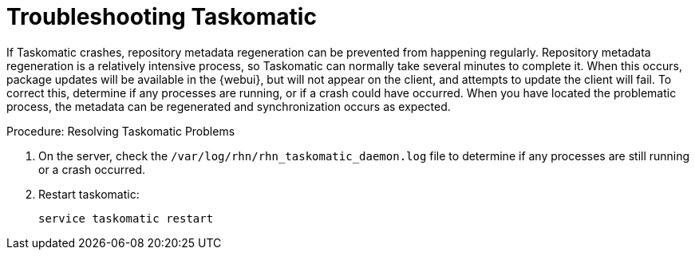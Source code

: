 [[troubleshooting-taskomatic]]
= Troubleshooting Taskomatic
////
PUT THIS COMMENT AT THE TOP OF TROUBLESHOOTING SECTIONS

Troubleshooting format:

One sentence each:
Cause: What created the problem?
Consequence: What does the user see when this happens?
Fix: What can the user do to fix this problem?
Result: What happens after the user has completed the fix?

If more detailed instructions are required, put them in a "Resolving" procedure:
.Procedure: Resolving Widget Wobbles
. First step
. Another step
. Last step
////

If Taskomatic crashes, repository metadata regeneration can be prevented from happening regularly. 
Repository metadata regeneration is a relatively intensive process, so Taskomatic can normally take several minutes to complete it.
When this occurs, package updates will be available in the {webui}, but will not appear on the client, and attempts to update the client will fail.
To correct this, determine if any processes are running, or if a crash could have occurred.
When you have located the problematic process, the metadata can be regenerated and synchronization occurs as expected.

.Procedure: Resolving Taskomatic Problems

. On the server, check the [path]``/var/log/rhn/rhn_taskomatic_daemon.log`` file to determine if any processes are still running or a crash occurred.
. Restart taskomatic:
+
----
service taskomatic restart
----
+
